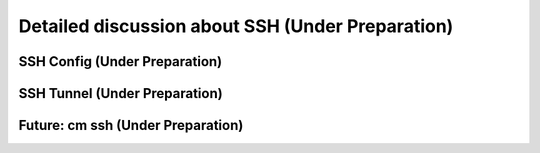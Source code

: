 Detailed discussion about SSH (Under Preparation)
----------------------------------------------------------------------

SSH Config (Under Preparation)
^^^^^^^^^^^^^^^^^^^^^^^^^^^^^^^^^^^^^^^^^^^^^^^^^^^^^^^^^^^^^^^^^^^^^^

SSH Tunnel (Under Preparation)
^^^^^^^^^^^^^^^^^^^^^^^^^^^^^^^^^^^^^^^^^^^^^^^^^^^^^^^^^^^^^^^^^^^^^^

Future: cm ssh (Under Preparation)
^^^^^^^^^^^^^^^^^^^^^^^^^^^^^^^^^^^^^^^^^^^^^^^^^^^^^^^^^^^^^^^^^^^^^^
